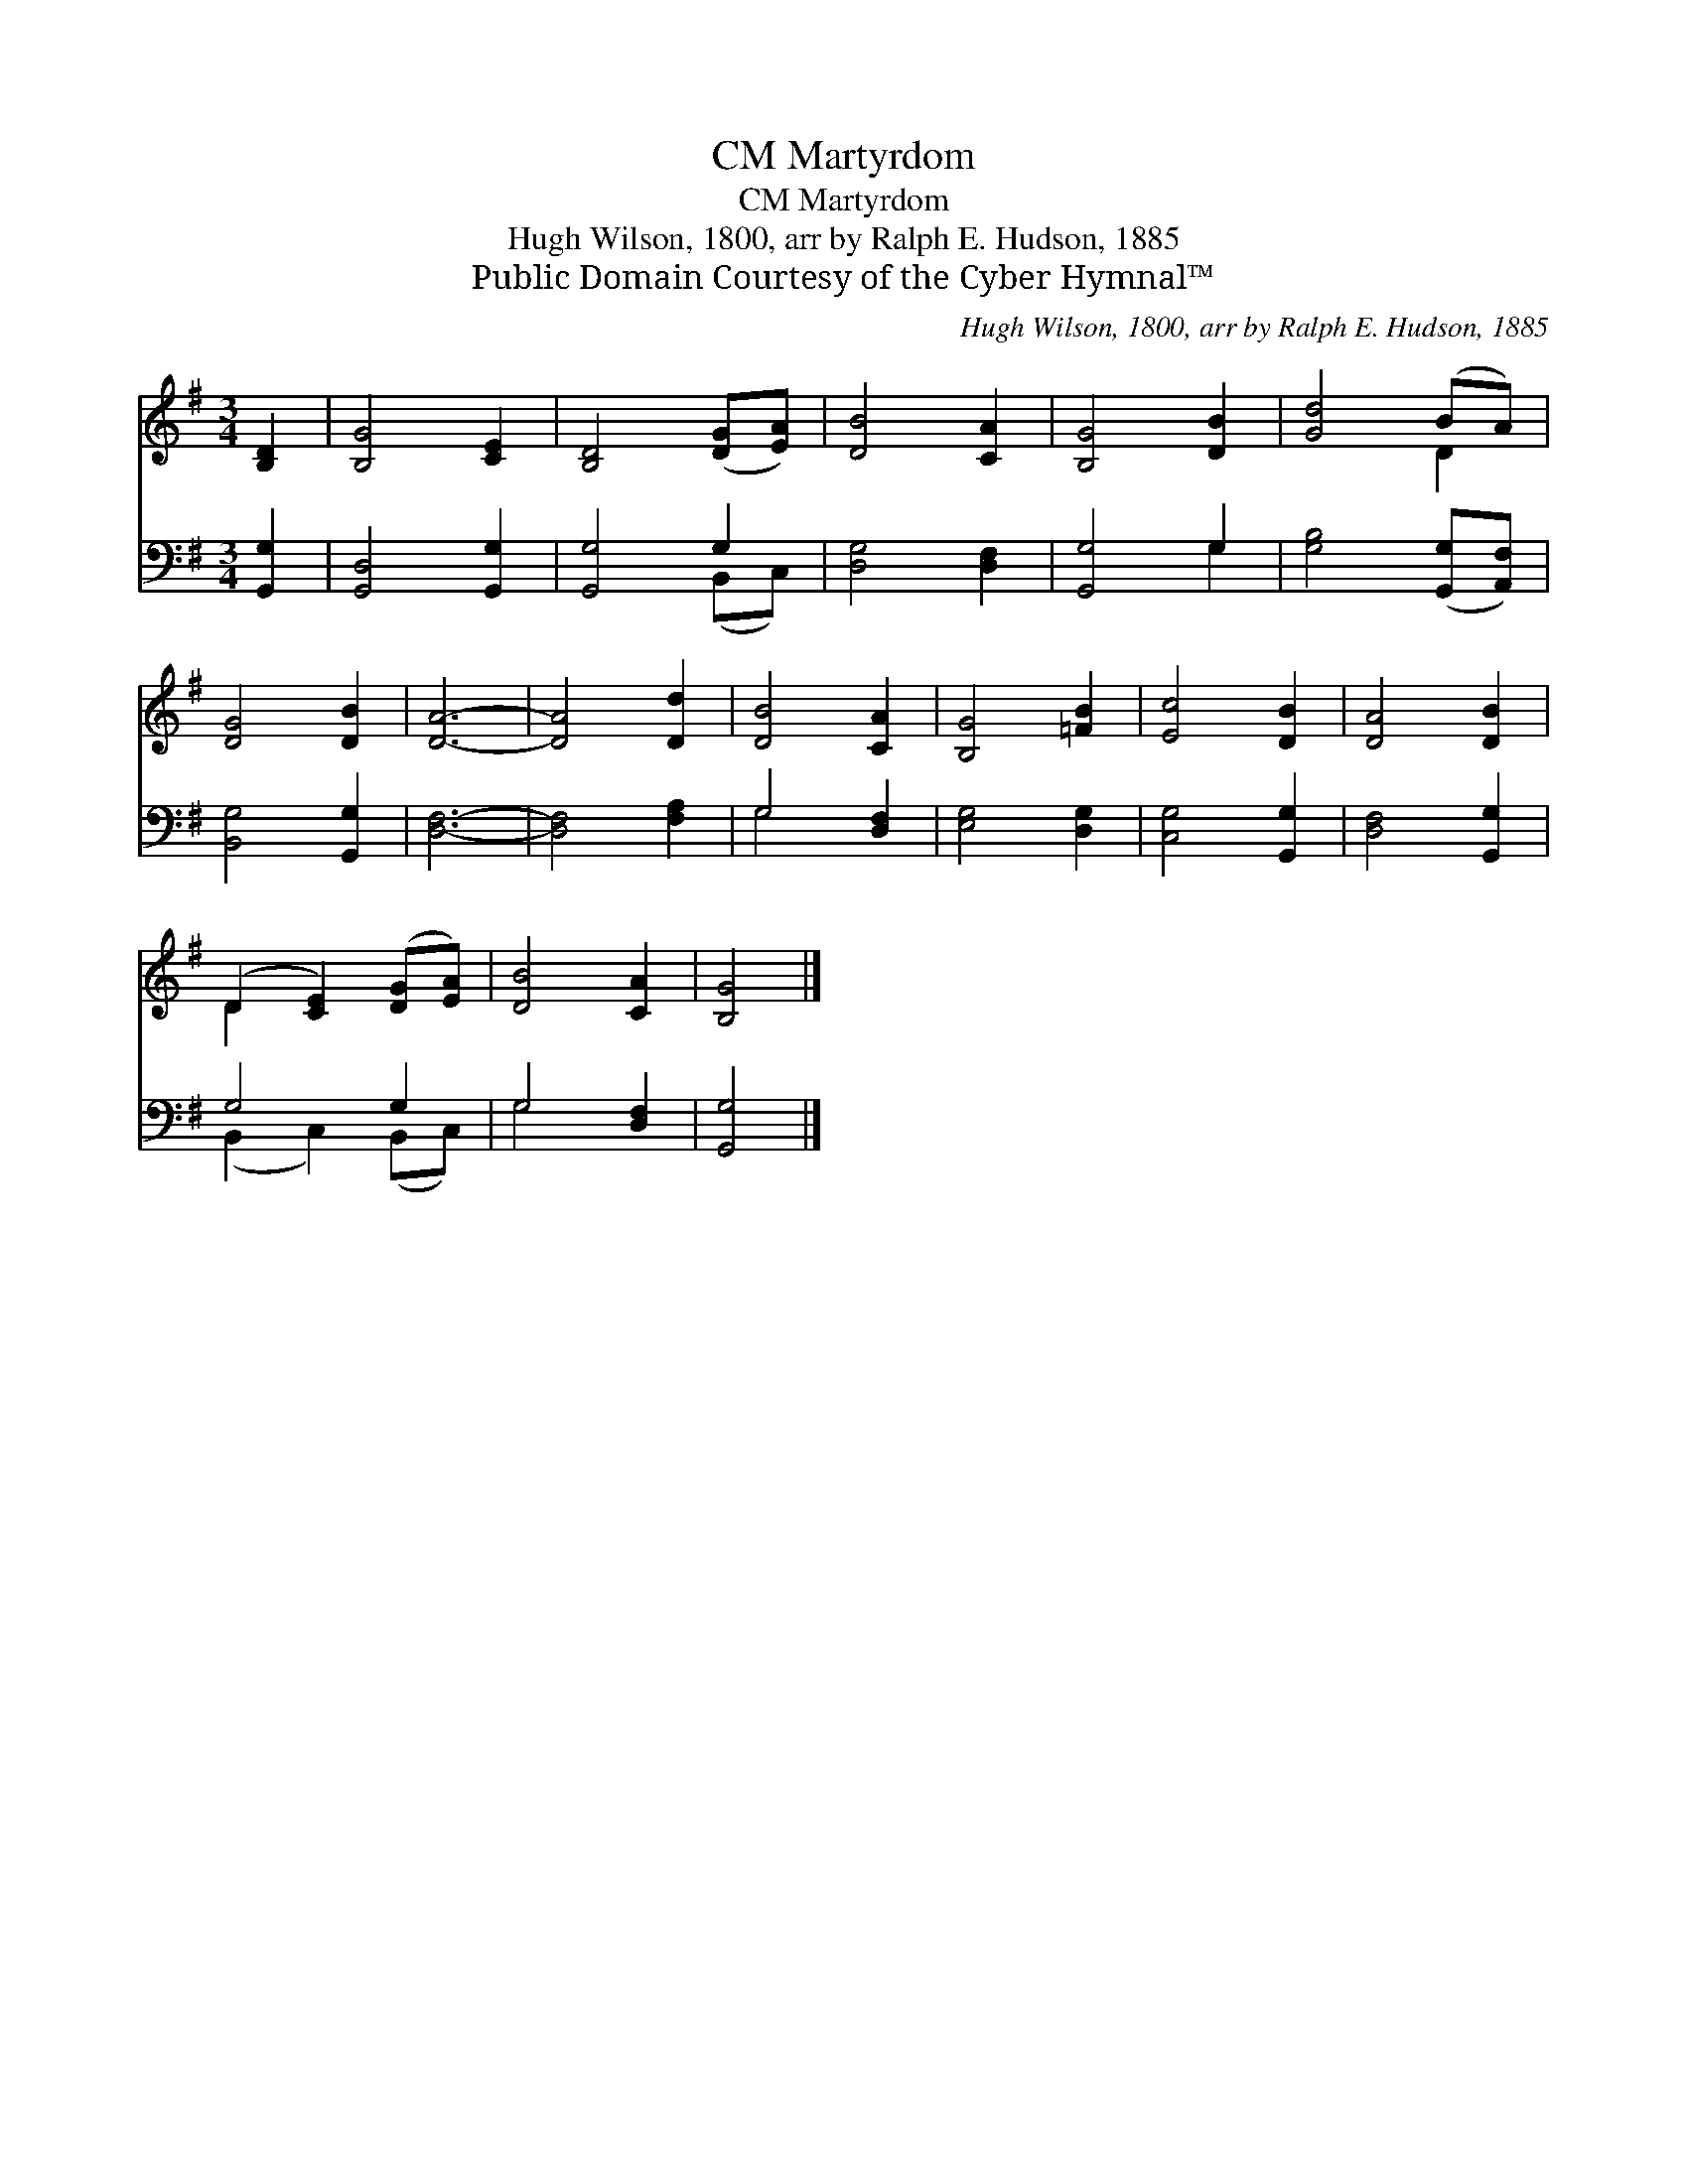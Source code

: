 X:1
T:Martyrdom, CM
T:Martyrdom, CM
T:Hugh Wilson, 1800, arr by Ralph E. Hudson, 1885
T:Public Domain Courtesy of the Cyber Hymnal™
C:Hugh Wilson, 1800, arr by Ralph E. Hudson, 1885
Z:Public Domain
Z:Courtesy of the Cyber Hymnal™
%%score ( 1 2 ) ( 3 4 )
L:1/8
M:3/4
K:G
V:1 treble 
V:2 treble 
V:3 bass 
V:4 bass 
V:1
 [B,D]2 | [B,G]4 [CE]2 | [B,D]4 ([DG][EA]) | [DB]4 [CA]2 | [B,G]4 [DB]2 | [Gd]4 (BA) | %6
 [DG]4 [DB]2 | [DA]6- | [DA]4 [Dd]2 | [DB]4 [CA]2 | [B,G]4 [=FB]2 | [Ec]4 [DB]2 | [DA]4 [DB]2 | %13
 (D2 [CE]2) ([DG][EA]) | [DB]4 [CA]2 | [B,G]4 |] %16
V:2
 x2 | x6 | x6 | x6 | x6 | x4 D2 | x6 | x6 | x6 | x6 | x6 | x6 | x6 | D2 x4 | x6 | x4 |] %16
V:3
 [G,,G,]2 | [G,,D,]4 [G,,G,]2 | [G,,G,]4 G,2 | [D,G,]4 [D,F,]2 | [G,,G,]4 G,2 | %5
 [G,B,]4 ([G,,G,][A,,F,]) | [B,,G,]4 [G,,G,]2 | [D,F,]6- | [D,F,]4 [F,A,]2 | G,4 [D,F,]2 | %10
 [E,G,]4 [D,G,]2 | [C,G,]4 [G,,G,]2 | [D,F,]4 [G,,G,]2 | G,4 G,2 | G,4 [D,F,]2 | [G,,G,]4 |] %16
V:4
 x2 | x6 | x4 (B,,C,) | x6 | x4 G,2 | x6 | x6 | x6 | x6 | G,4 x2 | x6 | x6 | x6 | %13
 (B,,2 C,2) (B,,C,) | G,4 x2 | x4 |] %16

